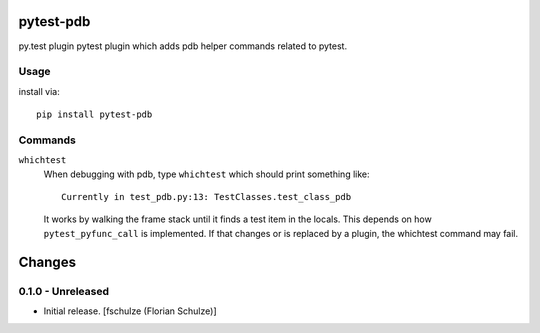 pytest-pdb
==========

py.test plugin pytest plugin which adds pdb helper commands related to pytest.

Usage
-----

install via::

    pip install pytest-pdb

Commands
--------

``whichtest``
    When debugging with pdb, type ``whichtest`` which should print something like::

        Currently in test_pdb.py:13: TestClasses.test_class_pdb

    It works by walking the frame stack until it finds a test item in the locals.
    This depends on how ``pytest_pyfunc_call`` is implemented.
    If that changes or is replaced by a plugin, the whichtest command may fail.


Changes
=======

0.1.0 - Unreleased
------------------

- Initial release.
  [fschulze (Florian Schulze)]
